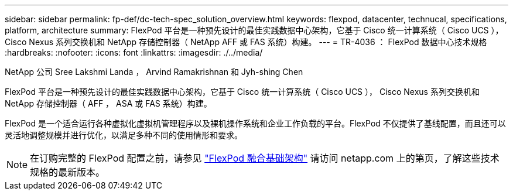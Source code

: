 ---
sidebar: sidebar 
permalink: fp-def/dc-tech-spec_solution_overview.html 
keywords: flexpod, datacenter, technucal, specifications, platform, architecture 
summary: FlexPod 平台是一种预先设计的最佳实践数据中心架构，它基于 Cisco 统一计算系统（ Cisco UCS ）， Cisco Nexus 系列交换机和 NetApp 存储控制器（ NetApp AFF 或 FAS 系统）构建。 
---
= TR-4036 ： FlexPod 数据中心技术规格
:hardbreaks:
:nofooter: 
:icons: font
:linkattrs: 
:imagesdir: ./../media/


NetApp 公司 Sree Lakshmi Landa ， Arvind Ramakrishnan 和 Jyh-shing Chen

FlexPod 平台是一种预先设计的最佳实践数据中心架构，它基于 Cisco 统一计算系统（ Cisco UCS ）， Cisco Nexus 系列交换机和 NetApp 存储控制器（ AFF ， ASA 或 FAS 系统）构建。

FlexPod 是一个适合运行各种虚拟化虚拟机管理程序以及裸机操作系统和企业工作负载的平台。FlexPod 不仅提供了基线配置，而且还可以灵活地调整规模并进行优化，以满足多种不同的使用情形和要求。


NOTE: 在订购完整的 FlexPod 配置之前，请参见 http://www.netapp.com/us/technology/flexpod["FlexPod 融合基础架构"^] 请访问 netapp.com 上的第页，了解这些技术规格的最新版本。
